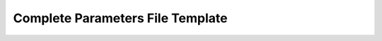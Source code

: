 Complete Parameters File Template
=================================

.. code-block:: text
   :caption: parameters.dat
      
   # Mandatory
   structure = 4lzt.pdb    # Input structure file name
   epsin = 15              # Dielectric constant of the protein
   ionicstr = 0.1          # Ionic strength of the medium (M)
   pbc_dimensions = 0      # PB periodic boundary conditions (0 for solvated proteins and 2 for lipidic systems)
   ncpus = -1              # Number of processes (-1 for maximum allowed)
   sites = all             # Titrate all available sites
   
   # Output
   output = pKas.txt                       # pKa values output file
   titration_output = titration.txt        # Titration curves output file
   titration_curve = titration_curve.txt   # Full titration curve (whole system charge) output file
   isoelectric_point = yes                 # Calculate isoelectric point
   save_pdb = pb_input.pdb                 # save PB input file
   structure_output = out.pdb, 7, amber    # Output structure with the most likely protonation state at a given pH value
   # filename, pH value, force field ("gromos_cph", "amber")
   
   
   # Force Field
   # f_crg = /home/user/database.crg     # DelPhi charges database file path
   # f_siz = /home/user/database.siz     # DelPhi radii database file path
   # path to search for .st files -> $ffs_dir/$ffID/$/sts
   # ffs_dir = /home/user/database # default value is an internal folder
   # ffID = G54A7 # built-in options: G54A7, CHARMM36m
   # sts = sts
   
   
   # Preprocessing
   ffinput = GROMOS          # Input structure nomenclature scheme ("GROMOS", "AMBER", "CHARMM")
   clean_pdb = True          # Clean the input structure
   pdb2pqr_h_opt = True      # Allow pdb2pqr to optimize the hydrogen positions
   remove_hs = True          # Remove hydrogens in the input structure
   keep_ions = False         # Keep NA+ and CL- ions in the structure
   ser_thr_titration = True  # Titrate SER and THR residues
   
   
   # Poisson-Boltzmann
   gsize = 81           # number of grid nodes
   scaleP = 1           # inverse grid size of big grid
   scaleM = 4           # inverse grid size of small grid
   bndcon = 3           # DelPhi type of boundary condition for the big grid. 3 for Coulombic
   convergence = 0.01   # PB convergence criterion
   nlit = 500           # Number of linear iterations
   nonit = 0            # Number of non-linear iterations
   relfac = 0.75        # DelPhi spectral radius
   relpar = 0.75        # DelPhi relaxation parameter in non-linear iteration convergence process.
   epssol = 80.0        # Solvent dielectric constant value
   
   # Monte Carlo
   pH = 0,14        # pH range: pH minimum, pH maximum OR single pH value
   pHstep = 0.25    # pH range step
   seed = 1234567   # random number generator seed number
   mcsteps = 200000 # number of production monte carlo steps
   eqsteps = 1000   # number of equilibration monte carlo steps
